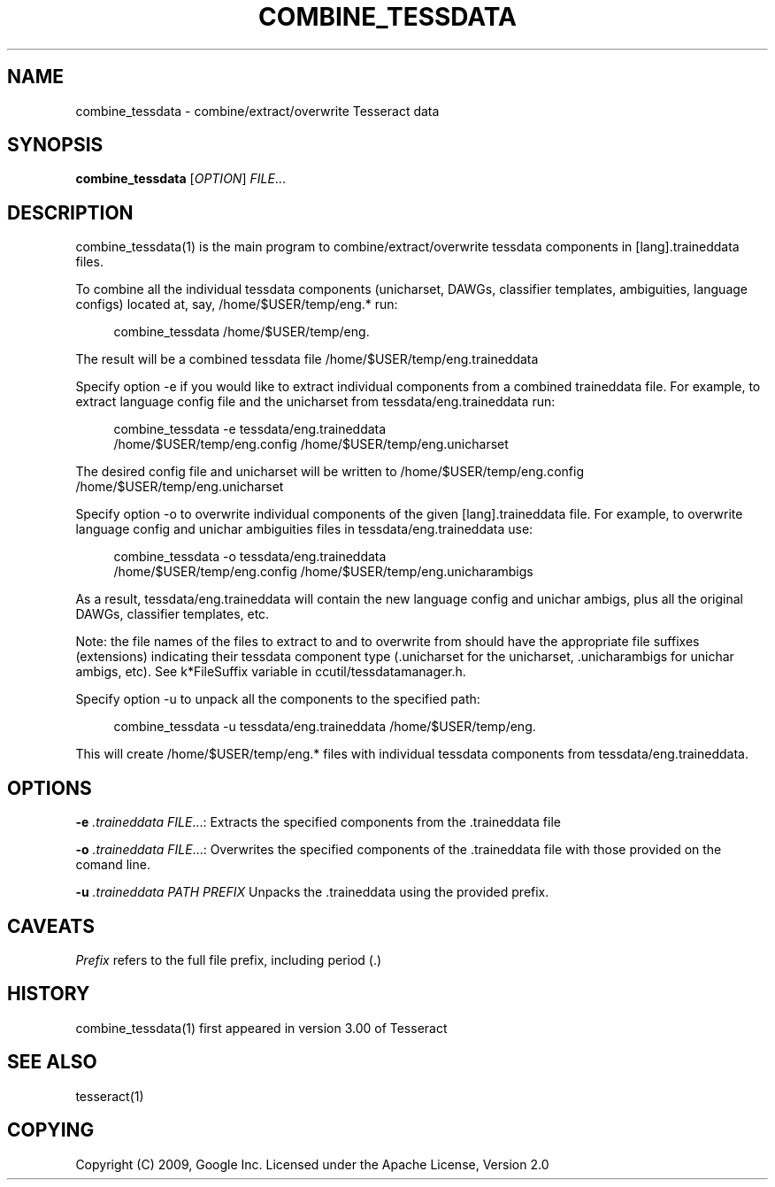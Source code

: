 '\" t
.\"     Title: combine_tessdata
.\"    Author: [FIXME: author] [see http://docbook.sf.net/el/author]
.\" Generator: DocBook XSL Stylesheets v1.75.2 <http://docbook.sf.net/>
.\"      Date: 09/30/2010
.\"    Manual: \ \&
.\"    Source: \ \&
.\"  Language: English
.\"
.TH "COMBINE_TESSDATA" "1" "09/30/2010" "\ \&" "\ \&"
.\" -----------------------------------------------------------------
.\" * Define some portability stuff
.\" -----------------------------------------------------------------
.\" ~~~~~~~~~~~~~~~~~~~~~~~~~~~~~~~~~~~~~~~~~~~~~~~~~~~~~~~~~~~~~~~~~
.\" http://bugs.debian.org/507673
.\" http://lists.gnu.org/archive/html/groff/2009-02/msg00013.html
.\" ~~~~~~~~~~~~~~~~~~~~~~~~~~~~~~~~~~~~~~~~~~~~~~~~~~~~~~~~~~~~~~~~~
.ie \n(.g .ds Aq \(aq
.el       .ds Aq '
.\" -----------------------------------------------------------------
.\" * set default formatting
.\" -----------------------------------------------------------------
.\" disable hyphenation
.nh
.\" disable justification (adjust text to left margin only)
.ad l
.\" -----------------------------------------------------------------
.\" * MAIN CONTENT STARTS HERE *
.\" -----------------------------------------------------------------
.SH "NAME"
combine_tessdata \- combine/extract/overwrite Tesseract data
.SH "SYNOPSIS"
.sp
\fBcombine_tessdata\fR [\fIOPTION\fR] \fIFILE\fR\&...
.SH "DESCRIPTION"
.sp
combine_tessdata(1) is the main program to combine/extract/overwrite tessdata components in [lang]\&.traineddata files\&.
.sp
To combine all the individual tessdata components (unicharset, DAWGs, classifier templates, ambiguities, language configs) located at, say, /home/$USER/temp/eng\&.* run:
.sp
.if n \{\
.RS 4
.\}
.nf
combine_tessdata /home/$USER/temp/eng\&.
.fi
.if n \{\
.RE
.\}
.sp
The result will be a combined tessdata file /home/$USER/temp/eng\&.traineddata
.sp
Specify option \-e if you would like to extract individual components from a combined traineddata file\&. For example, to extract language config file and the unicharset from tessdata/eng\&.traineddata run:
.sp
.if n \{\
.RS 4
.\}
.nf
combine_tessdata \-e tessdata/eng\&.traineddata
/home/$USER/temp/eng\&.config /home/$USER/temp/eng\&.unicharset
.fi
.if n \{\
.RE
.\}
.sp
The desired config file and unicharset will be written to /home/$USER/temp/eng\&.config /home/$USER/temp/eng\&.unicharset
.sp
Specify option \-o to overwrite individual components of the given [lang]\&.traineddata file\&. For example, to overwrite language config and unichar ambiguities files in tessdata/eng\&.traineddata use:
.sp
.if n \{\
.RS 4
.\}
.nf
combine_tessdata \-o tessdata/eng\&.traineddata
/home/$USER/temp/eng\&.config /home/$USER/temp/eng\&.unicharambigs
.fi
.if n \{\
.RE
.\}
.sp
As a result, tessdata/eng\&.traineddata will contain the new language config and unichar ambigs, plus all the original DAWGs, classifier templates, etc\&.
.sp
Note: the file names of the files to extract to and to overwrite from should have the appropriate file suffixes (extensions) indicating their tessdata component type (\&.unicharset for the unicharset, \&.unicharambigs for unichar ambigs, etc)\&. See k*FileSuffix variable in ccutil/tessdatamanager\&.h\&.
.sp
Specify option \-u to unpack all the components to the specified path:
.sp
.if n \{\
.RS 4
.\}
.nf
combine_tessdata \-u tessdata/eng\&.traineddata /home/$USER/temp/eng\&.
.fi
.if n \{\
.RE
.\}
.sp
This will create /home/$USER/temp/eng\&.* files with individual tessdata components from tessdata/eng\&.traineddata\&.
.SH "OPTIONS"
.sp
\fB\-e\fR \fI\&.traineddata\fR \fIFILE\fR\&...: Extracts the specified components from the \&.traineddata file
.sp
\fB\-o\fR \fI\&.traineddata\fR \fIFILE\fR\&...: Overwrites the specified components of the \&.traineddata file with those provided on the comand line\&.
.sp
\fB\-u\fR \fI\&.traineddata\fR \fIPATH PREFIX\fR Unpacks the \&.traineddata using the provided prefix\&.
.SH "CAVEATS"
.sp
\fIPrefix\fR refers to the full file prefix, including period (\&.)
.SH "HISTORY"
.sp
combine_tessdata(1) first appeared in version 3\&.00 of Tesseract
.SH "SEE ALSO"
.sp
tesseract(1)
.SH "COPYING"
.sp
Copyright (C) 2009, Google Inc\&. Licensed under the Apache License, Version 2\&.0
